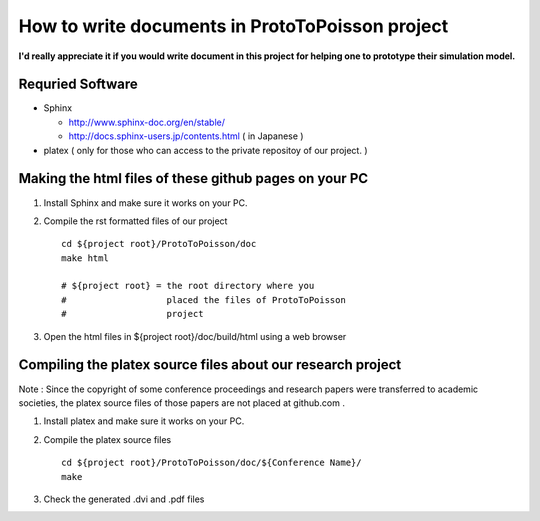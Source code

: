 
How to write documents in ProtoToPoisson project
==================================

**I'd really appreciate it if you would write document in this project for helping one to prototype their simulation model.**


Requried Software
-----------------

* Sphinx 

  * http://www.sphinx-doc.org/en/stable/
  * http://docs.sphinx-users.jp/contents.html ( in Japanese )

* platex ( only for those who can access to the private repositoy of our project. )


Making the html files of these github pages on your PC
------------------------------------------------------

1. Install Sphinx and make sure it works on your PC.

2. Compile the rst formatted files of our project ::

     cd ${project root}/ProtoToPoisson/doc
     make html

     # ${project root} = the root directory where you 
     #                   placed the files of ProtoToPoisson 
     #                   project
 
3. Open the html files in ${project root}/doc/build/html using a web browser 



Compiling the platex source files about our research project
-------------------------------------------------------------

Note : Since the copyright of some conference proceedings and research papers were transferred to academic societies, the platex source files of those papers are not placed at github.com .

1. Install platex and make sure it works on your PC.

2. Compile the platex source files ::

     cd ${project root}/ProtoToPoisson/doc/${Conference Name}/
     make 

3. Check the generated .dvi and .pdf files

